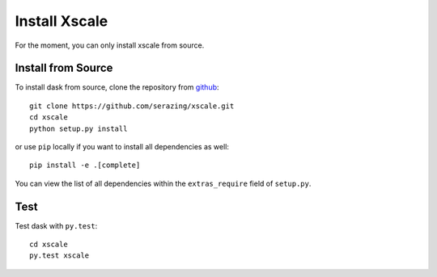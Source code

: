 Install Xscale
==============

For the moment, you can only install xscale from source.


Install from Source
-------------------

To install dask from source, clone the repository from `github
<https://github.com/serazing/xscale>`_::

    git clone https://github.com/serazing/xscale.git
    cd xscale
    python setup.py install

or use ``pip`` locally if you want to install all dependencies as well::

    pip install -e .[complete]

You can view the list of all dependencies within the ``extras_require`` field
of ``setup.py``.


Test
----

Test dask with ``py.test``::

    cd xscale
    py.test xscale
